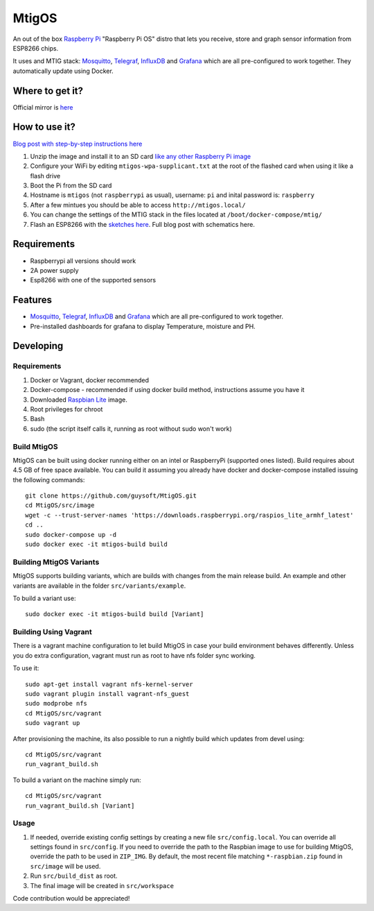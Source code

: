 MtigOS
======

An out of the box `Raspberry Pi <http://www.raspberrypi.org/>`_ "Raspberry Pi OS" distro that lets you receive, store and graph sensor information from ESP8266 chips.

It uses and MTIG stack: `Mosquitto <https://mosquitto.org>`_, `Telegraf <https://www.influxdata.com/time-series-platform/telegraf/>`_, `InfluxDB <https://www.influxdata.com>`_ and  `Grafana <https://grafana.com/>`_ which are all pre-configured to work together. They automatically update using Docker.


Where to get it?
----------------

Official mirror is `here <http://unofficialpi.org/Distros/MtigOS>`_

How to use it?
--------------
`Blog post with step-by-step instructions here <https://guysoft.wordpress.com/mtigos/>`_

#. Unzip the image and install it to an SD card `like any other Raspberry Pi image <https://www.raspberrypi.org/documentation/installation/installing-images/README.md>`_
#. Configure your WiFi by editing ``mtigos-wpa-supplicant.txt`` at the root of the flashed card when using it like a flash drive
#. Boot the Pi from the SD card
#. Hostname is ``mtigos`` (not ``raspberrypi`` as usual), username: ``pi`` and inital password is: ``raspberry``
#. After a few mintues you should be able to access ``http://mtigos.local/``
#. You can change the settings of the MTIG stack in the files located at ``/boot/docker-compose/mtig/``
#. Flash an ESP8266 with the `sketches here <https://github.com/guysoft/Mqtt_Wifi_manager>`_. Full blog post with schematics here.


Requirements
------------
* Raspberrypi all versions should work
* 2A power supply
* Esp8266 with one of the supported sensors

Features
--------

* `Mosquitto <https://mosquitto.org>`_, `Telegraf <https://www.influxdata.com/time-series-platform/telegraf/>`_, `InfluxDB <https://www.influxdata.com>`_ and  `Grafana <https://grafana.com/>`_ which are all pre-configured to work together.
* Pre-installed dashboards for grafana to display Temperature, moisture and PH. 


Developing
----------

Requirements
~~~~~~~~~~~~

#. Docker or Vagrant, docker recommended
#. Docker-compose - recommended if using docker build method, instructions assume you have it
#. Downloaded `Raspbian Lite <https://downloads.raspberrypi.org/raspbian_lite/images/>`_ image.
#. Root privileges for chroot
#. Bash
#. sudo (the script itself calls it, running as root without sudo won't work)

Build MtigOS
~~~~~~~~~~~~

MtigOS can be built using docker running either on an intel or RaspberryPi (supported ones listed).
Build requires about 4.5 GB of free space available.
You can build it assuming you already have docker and docker-compose installed issuing the following commands::

    
    git clone https://github.com/guysoft/MtigOS.git
    cd MtigOS/src/image
    wget -c --trust-server-names 'https://downloads.raspberrypi.org/raspios_lite_armhf_latest'
    cd ..
    sudo docker-compose up -d
    sudo docker exec -it mtigos-build build
    
Building MtigOS Variants
~~~~~~~~~~~~~~~~~~~~~~~~

MtigOS supports building variants, which are builds with changes from the main release build. An example and other variants are available in the folder ``src/variants/example``.

To build a variant use::

    sudo docker exec -it mtigos-build build [Variant]
    
Building Using Vagrant
~~~~~~~~~~~~~~~~~~~~~~
There is a vagrant machine configuration to let build MtigOS in case your build environment behaves differently. Unless you do extra configuration, vagrant must run as root to have nfs folder sync working.

To use it::

    sudo apt-get install vagrant nfs-kernel-server
    sudo vagrant plugin install vagrant-nfs_guest
    sudo modprobe nfs
    cd MtigOS/src/vagrant
    sudo vagrant up

After provisioning the machine, its also possible to run a nightly build which updates from devel using::

    cd MtigOS/src/vagrant
    run_vagrant_build.sh
    
To build a variant on the machine simply run::

    cd MtigOS/src/vagrant
    run_vagrant_build.sh [Variant]

Usage
~~~~~

#. If needed, override existing config settings by creating a new file ``src/config.local``. You can override all settings found in ``src/config``. If you need to override the path to the Raspbian image to use for building MtigOS, override the path to be used in ``ZIP_IMG``. By default, the most recent file matching ``*-raspbian.zip`` found in ``src/image`` will be used.
#. Run ``src/build_dist`` as root.
#. The final image will be created in ``src/workspace``

Code contribution would be appreciated!
